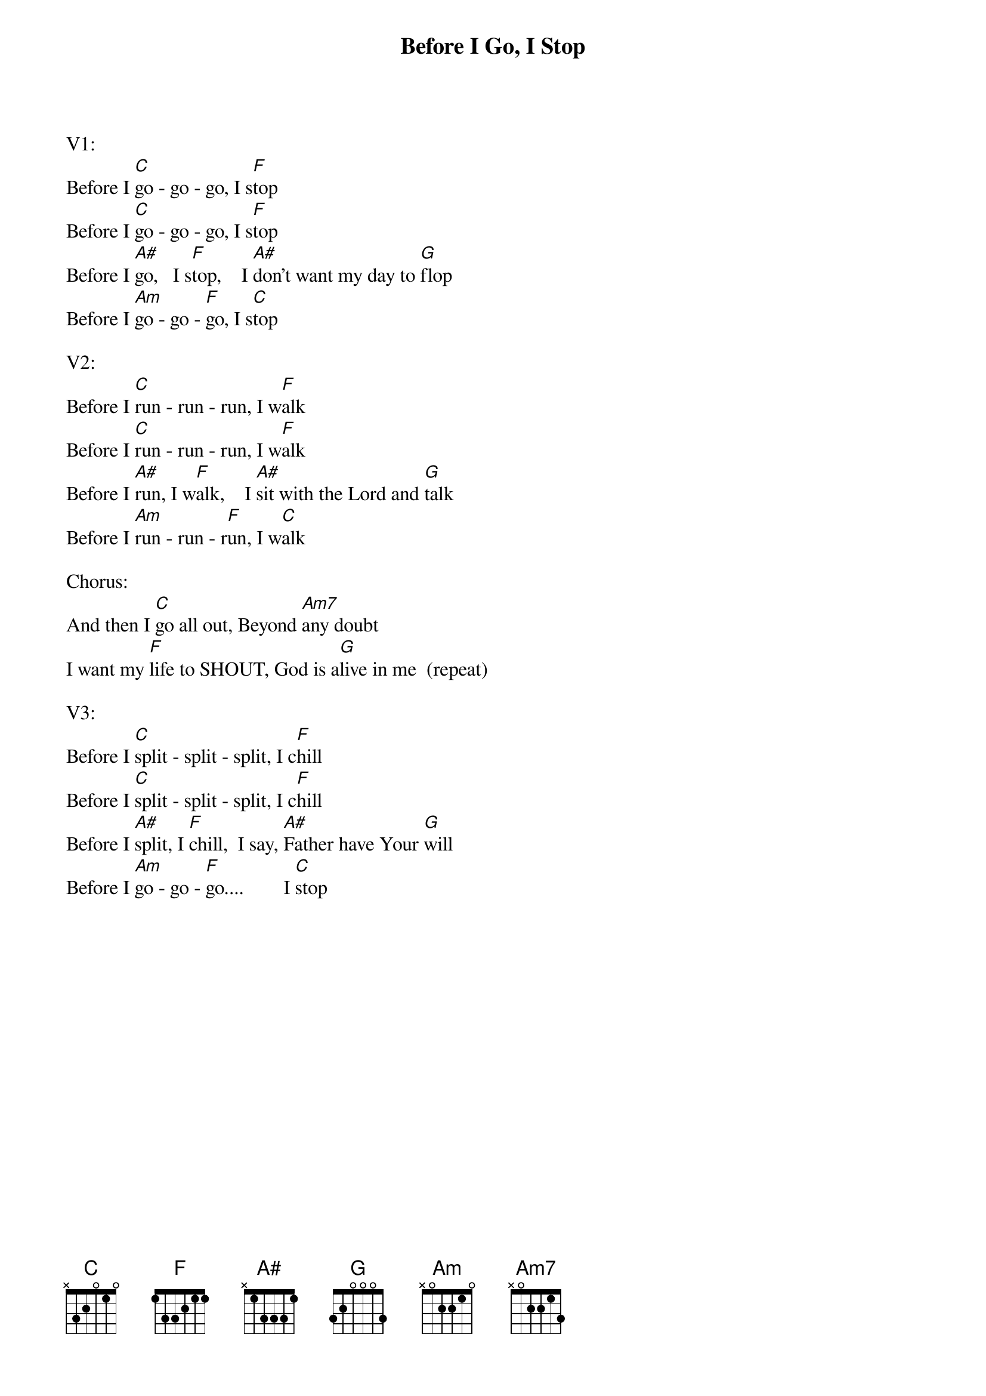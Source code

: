 {title:Before I Go, I Stop}
{key:C}

V1:
Before I [C]go - go - go, I s[F]top
Before I [C]go - go - go, I s[F]top
Before I [A#]go,   I s[F]top,    I [A#]don’t want my day to [G]flop
Before I [Am]go - go - [F]go, I s[C]top

V2:
Before I [C]run - run - run, I w[F]alk
Before I [C]run - run - run, I w[F]alk
Before I [A#]run, I w[F]alk,    I [A#]sit with the Lord and [G]talk
Before I [Am]run - run - r[F]un, I w[C]alk

Chorus:
And then I [C]go all out, Beyond [Am7]any doubt
I want my [F]life to SHOUT, God is a[G]live in me  (repeat)

V3:
Before I [C]split - split - split, I c[F]hill
Before I [C]split - split - split, I c[F]hill
Before I [A#]split, I [F]chill,  I say, [A#]Father have Your [G]will
Before I [Am]go - go - [F]go....        I [C]stop

